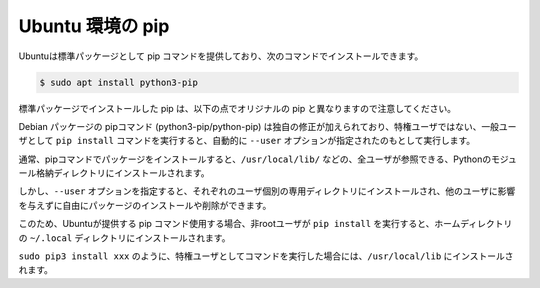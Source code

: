 .. article::
   :title: pip


.. jinja::

   {{  content.load('/install/pip_unix.rst').html }}


Ubuntu 環境の pip
=======================

Ubuntuは標準パッケージとして pip コマンドを提供しており、次のコマンドでインストールできます。

.. code-block:: bash

   $ sudo apt install python3-pip

標準パッケージでインストールした pip は、以下の点でオリジナルの pip と異なりますので注意してください。

Debian パッケージの pipコマンド (python3-pip/python-pip) は独自の修正が加えられており、特権ユーザではない、一般ユーザとして ``pip install`` コマンドを実行すると、自動的に ``--user`` オプションが指定されたのもとして実行します。

通常、pipコマンドでパッケージをインストールすると、``/usr/local/lib/`` などの、全ユーザが参照できる、Pythonのモジュール格納ディレクトリにインストールされます。

しかし、``--user`` オプションを指定すると、それぞれのユーザ個別の専用ディレクトリにインストールされ、他のユーザに影響を与えずに自由にパッケージのインストールや削除ができます。

このため、Ubuntuが提供する pip コマンド使用する場合、非rootユーザが ``pip install`` を実行すると、ホームディレクトリの ``~/.local`` ディレクトリにインストールされます。

``sudo pip3 install xxx`` のように、特権ユーザとしてコマンドを実行した場合には、``/usr/local/lib`` にインストールされます。


